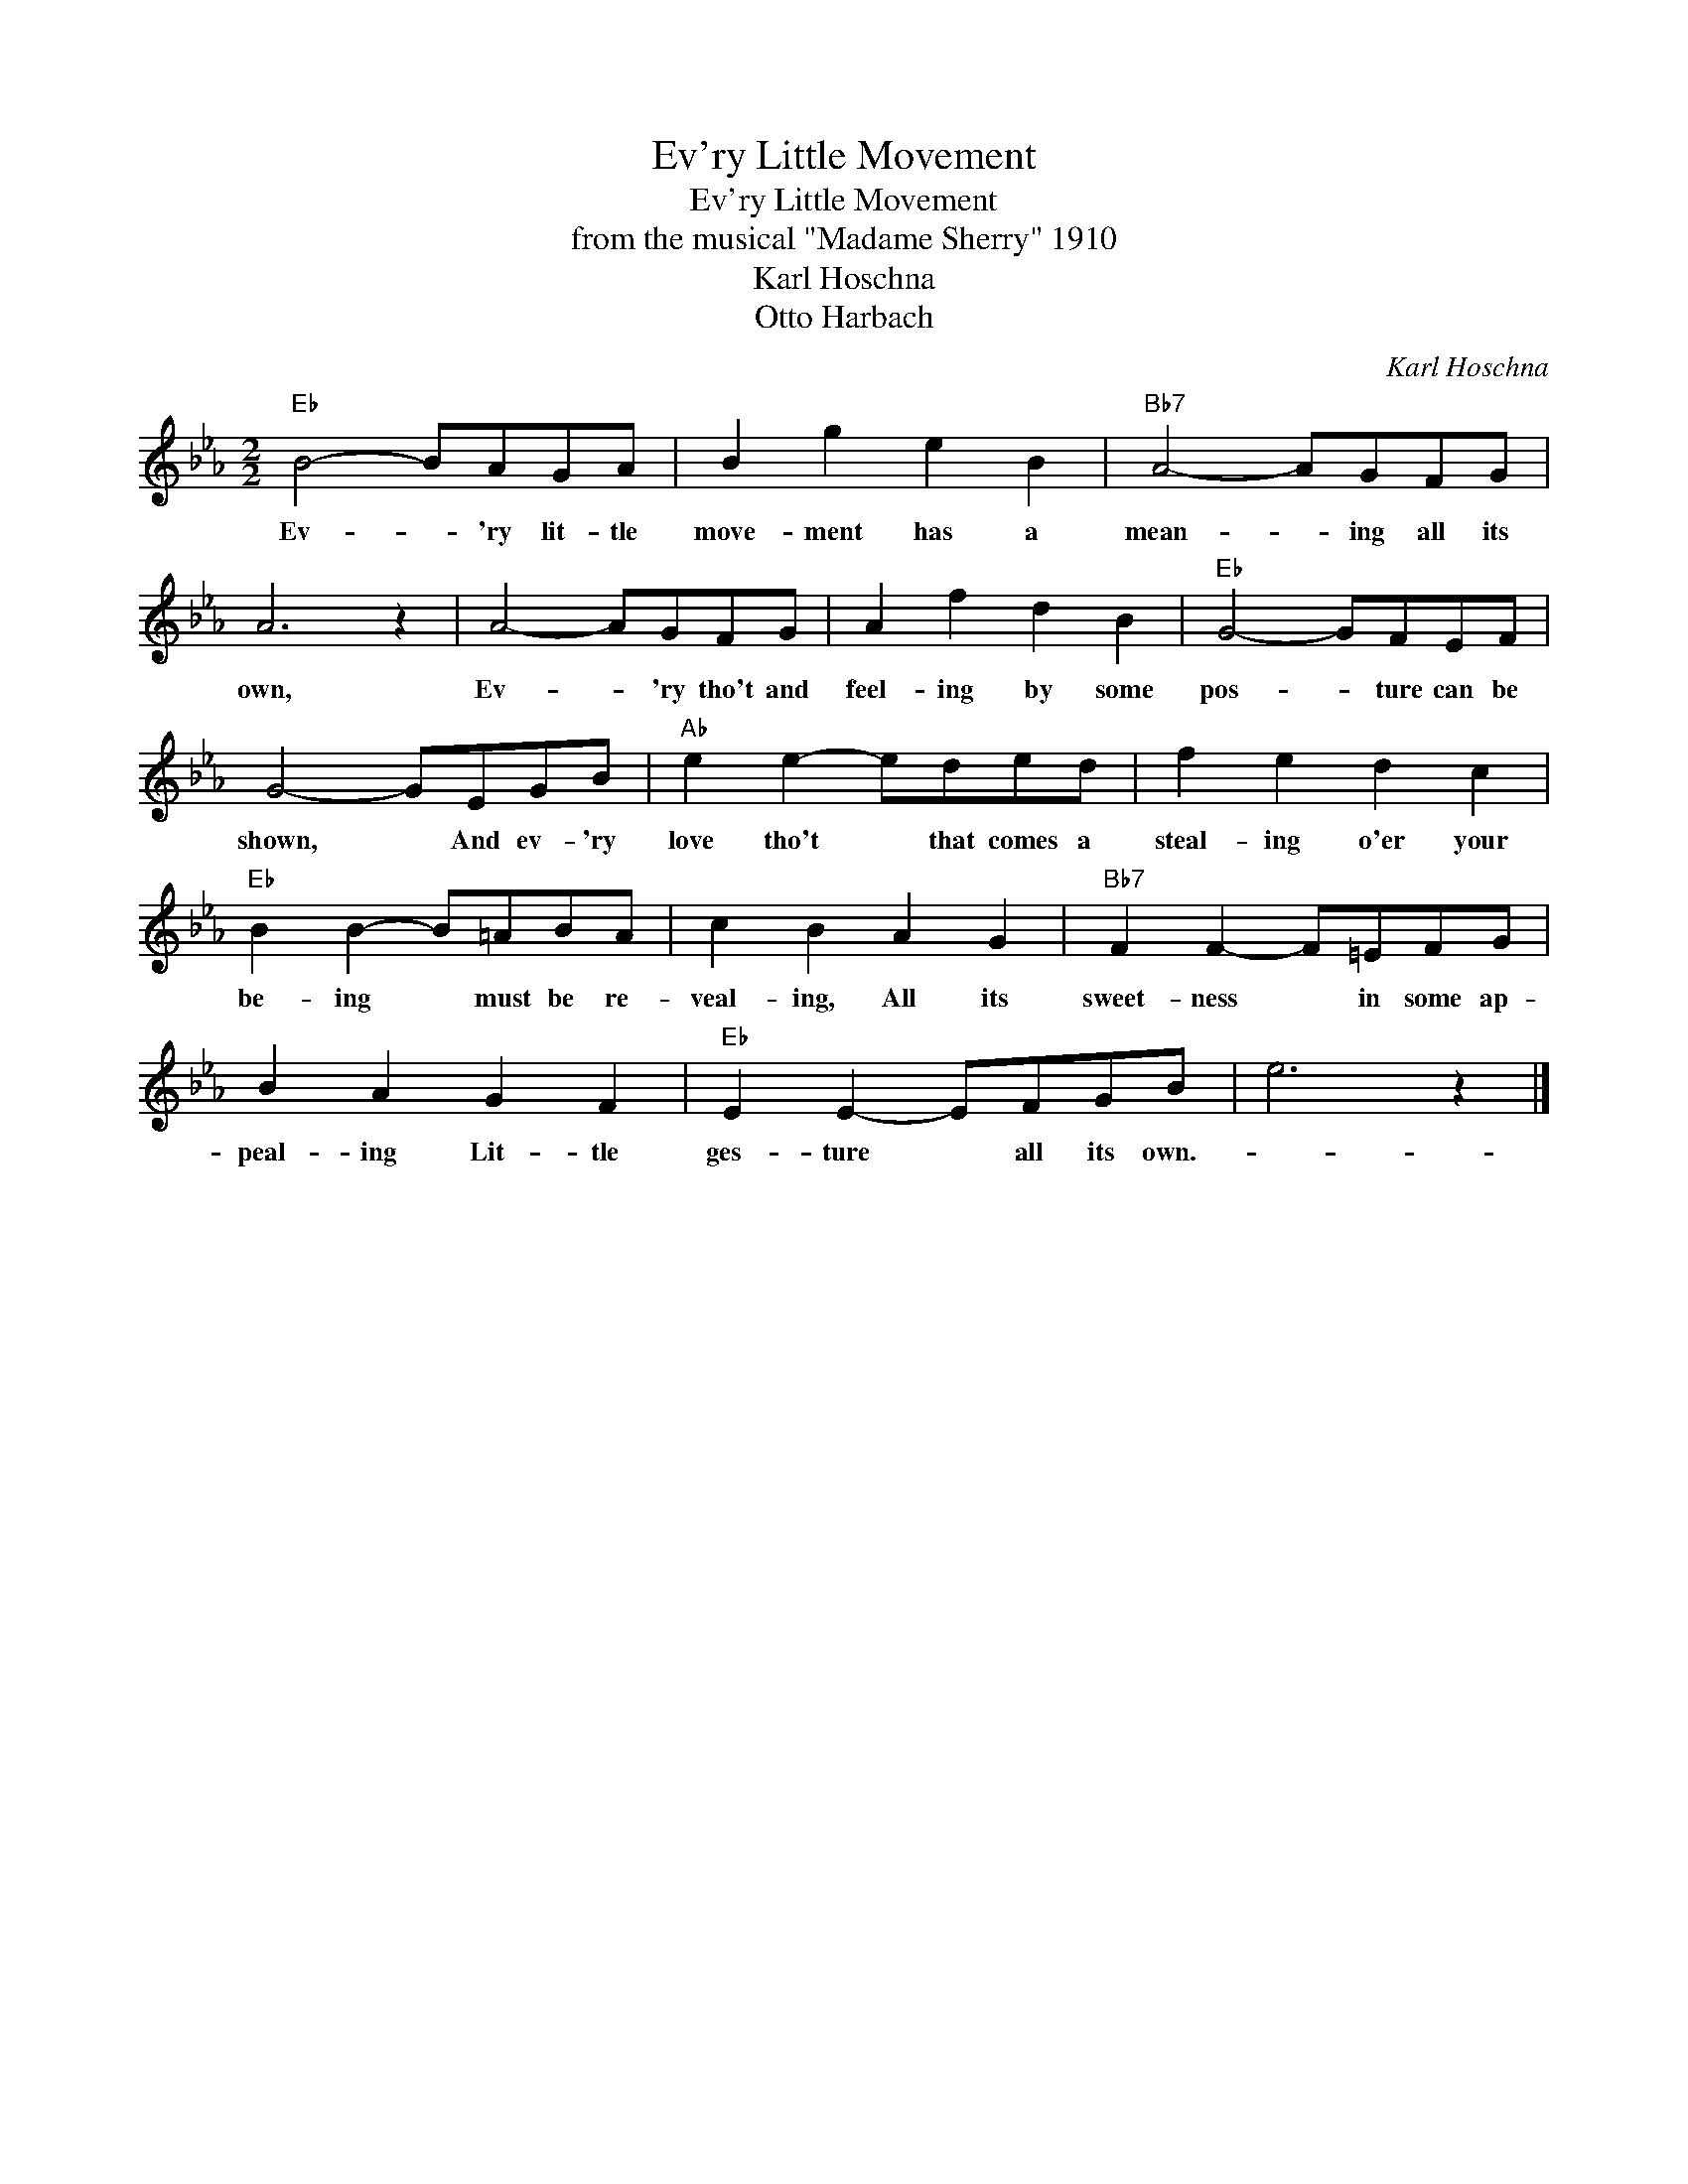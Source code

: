 X:1
T:Ev'ry Little Movement
T:Ev'ry Little Movement
T:from the musical "Madame Sherry" 1910
T:Karl Hoschna
T:Otto Harbach
C:Karl Hoschna
Z:All Rights Reserved
L:1/8
M:2/2
K:Eb
V:1 treble 
%%MIDI program 40
%%MIDI control 7 100
%%MIDI control 10 64
V:1
"Eb" B4- BAGA | B2 g2 e2 B2 |"Bb7" A4- AGFG | A6 z2 | A4- AGFG | A2 f2 d2 B2 |"Eb" G4- GFEF | %7
w: Ev- * 'ry lit- tle|move- ment has a|mean- * ing all its|own,|Ev- * 'ry tho't and|feel- ing by some|pos- * ture can be|
 G4- GEGB |"Ab" e2 e2- eded | f2 e2 d2 c2 |"Eb" B2 B2- B=ABA | c2 B2 A2 G2 |"Bb7" F2 F2- F=EFG | %13
w: shown, * And ev- 'ry|love tho't * that comes a|steal- ing o'er your|be- ing * must be re-|veal- ing, All its|sweet- ness * in some ap-|
 B2 A2 G2 F2 |"Eb" E2 E2- EFGB | e6 z2 |] %16
w: peal- ing Lit- tle|ges- ture * all its own.-||


